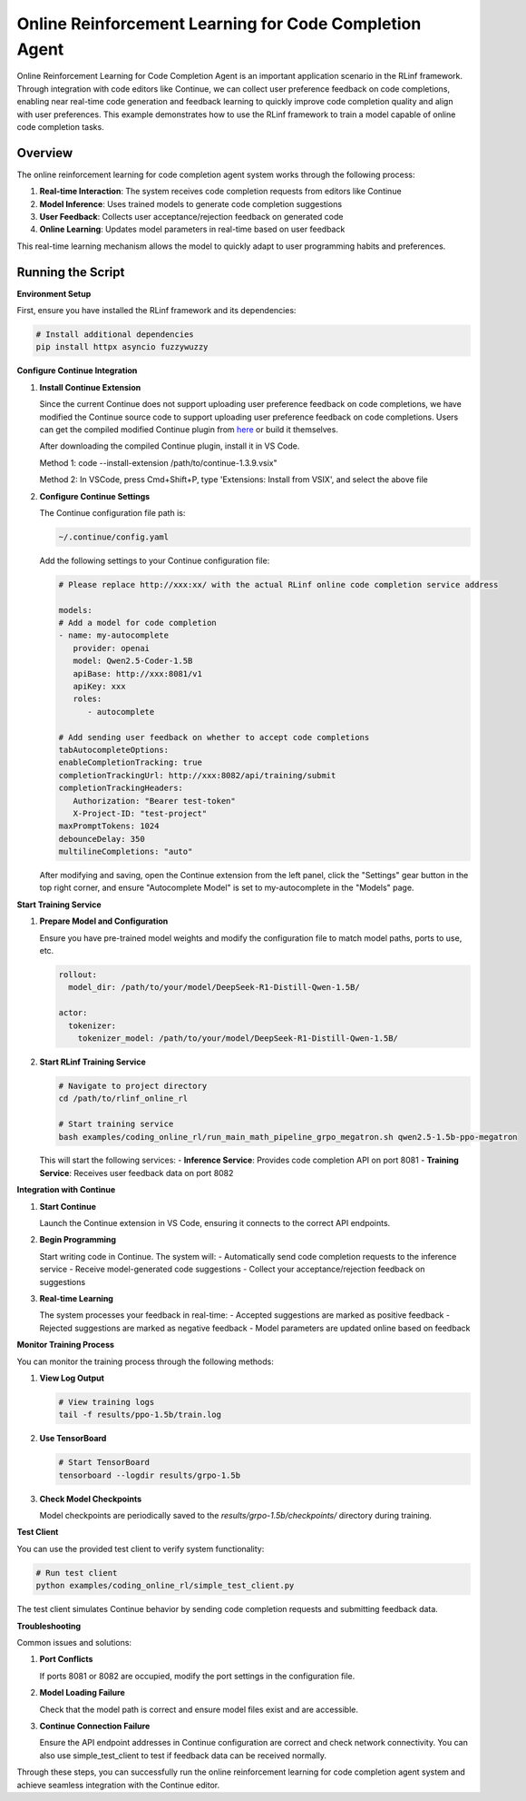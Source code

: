 Online Reinforcement Learning for Code Completion Agent
=============================================

Online Reinforcement Learning for Code Completion Agent is an important application scenario in the RLinf framework.
Through integration with code editors like Continue, we can collect user preference feedback on code completions, enabling near real-time code generation and feedback learning to quickly improve code completion quality and align with user preferences.
This example demonstrates how to use the RLinf framework to train a model capable of online code completion tasks.

Overview
--------

The online reinforcement learning for code completion agent system works through the following process:

1. **Real-time Interaction**: The system receives code completion requests from editors like Continue
2. **Model Inference**: Uses trained models to generate code completion suggestions
3. **User Feedback**: Collects user acceptance/rejection feedback on generated code
4. **Online Learning**: Updates model parameters in real-time based on user feedback

This real-time learning mechanism allows the model to quickly adapt to user programming habits and preferences.

Running the Script
------------------

**Environment Setup**

First, ensure you have installed the RLinf framework and its dependencies:

.. code-block:: bash

   # Install additional dependencies
   pip install httpx asyncio fuzzywuzzy

**Configure Continue Integration**

1. **Install Continue Extension**
   
   Since the current Continue does not support uploading user preference feedback on code completions, we have modified the Continue source code to support uploading user preference feedback on code completions.
   Users can get the compiled modified Continue plugin from `here <https://github.com/RLinf/continue/releases>`_ or build it themselves.

   After downloading the compiled Continue plugin, install it in VS Code.

   Method 1: code --install-extension /path/to/continue-1.3.9.vsix"

   Method 2: In VSCode, press Cmd+Shift+P, type 'Extensions: Install from VSIX', and select the above file

2. **Configure Continue Settings**

   The Continue configuration file path is:

   .. code-block:: bash

      ~/.continue/config.yaml

   Add the following settings to your Continue configuration file:

   .. code-block:: yaml

      # Please replace http://xxx:xx/ with the actual RLinf online code completion service address

      models:
      # Add a model for code completion
      - name: my-autocomplete
         provider: openai
         model: Qwen2.5-Coder-1.5B
         apiBase: http://xxx:8081/v1
         apiKey: xxx
         roles:
            - autocomplete

      # Add sending user feedback on whether to accept code completions
      tabAutocompleteOptions:
      enableCompletionTracking: true
      completionTrackingUrl: http://xxx:8082/api/training/submit
      completionTrackingHeaders:
         Authorization: "Bearer test-token"
         X-Project-ID: "test-project"
      maxPromptTokens: 1024
      debounceDelay: 350
      multilineCompletions: "auto"

   After modifying and saving, open the Continue extension from the left panel, click the "Settings" gear button in the top right corner, and ensure "Autocomplete Model" is set to my-autocomplete in the "Models" page.

**Start Training Service**

1. **Prepare Model and Configuration**
   
   Ensure you have pre-trained model weights and modify the configuration file to match model paths, ports to use, etc.

   .. code-block:: yaml

      rollout:
        model_dir: /path/to/your/model/DeepSeek-R1-Distill-Qwen-1.5B/
      
      actor:
        tokenizer:
          tokenizer_model: /path/to/your/model/DeepSeek-R1-Distill-Qwen-1.5B/

2. **Start RLinf Training Service**
   
   .. code-block:: bash

      # Navigate to project directory
      cd /path/to/rlinf_online_rl
      
      # Start training service
      bash examples/coding_online_rl/run_main_math_pipeline_grpo_megatron.sh qwen2.5-1.5b-ppo-megatron

   This will start the following services:
   - **Inference Service**: Provides code completion API on port 8081
   - **Training Service**: Receives user feedback data on port 8082

**Integration with Continue**

1. **Start Continue**
   
   Launch the Continue extension in VS Code, ensuring it connects to the correct API endpoints.

2. **Begin Programming**
   
   Start writing code in Continue. The system will:
   - Automatically send code completion requests to the inference service
   - Receive model-generated code suggestions
   - Collect your acceptance/rejection feedback on suggestions

3. **Real-time Learning**
   
   The system processes your feedback in real-time:
   - Accepted suggestions are marked as positive feedback
   - Rejected suggestions are marked as negative feedback
   - Model parameters are updated online based on feedback

**Monitor Training Process**

You can monitor the training process through the following methods:

1. **View Log Output**
   
   .. code-block:: bash

      # View training logs
      tail -f results/ppo-1.5b/train.log

2. **Use TensorBoard**
   
   .. code-block:: bash

      # Start TensorBoard
      tensorboard --logdir results/grpo-1.5b

3. **Check Model Checkpoints**
   
   Model checkpoints are periodically saved to the `results/grpo-1.5b/checkpoints/` directory during training.

**Test Client**

You can use the provided test client to verify system functionality:

.. code-block:: bash

   # Run test client
   python examples/coding_online_rl/simple_test_client.py

The test client simulates Continue behavior by sending code completion requests and submitting feedback data.

**Troubleshooting**

Common issues and solutions:

1. **Port Conflicts**
   
   If ports 8081 or 8082 are occupied, modify the port settings in the configuration file.

2. **Model Loading Failure**
   
   Check that the model path is correct and ensure model files exist and are accessible.

3. **Continue Connection Failure**
   
   Ensure the API endpoint addresses in Continue configuration are correct and check network connectivity. You can also use simple_test_client to test if feedback data can be received normally.

Through these steps, you can successfully run the online reinforcement learning for code completion agent system and achieve seamless integration with the Continue editor.
